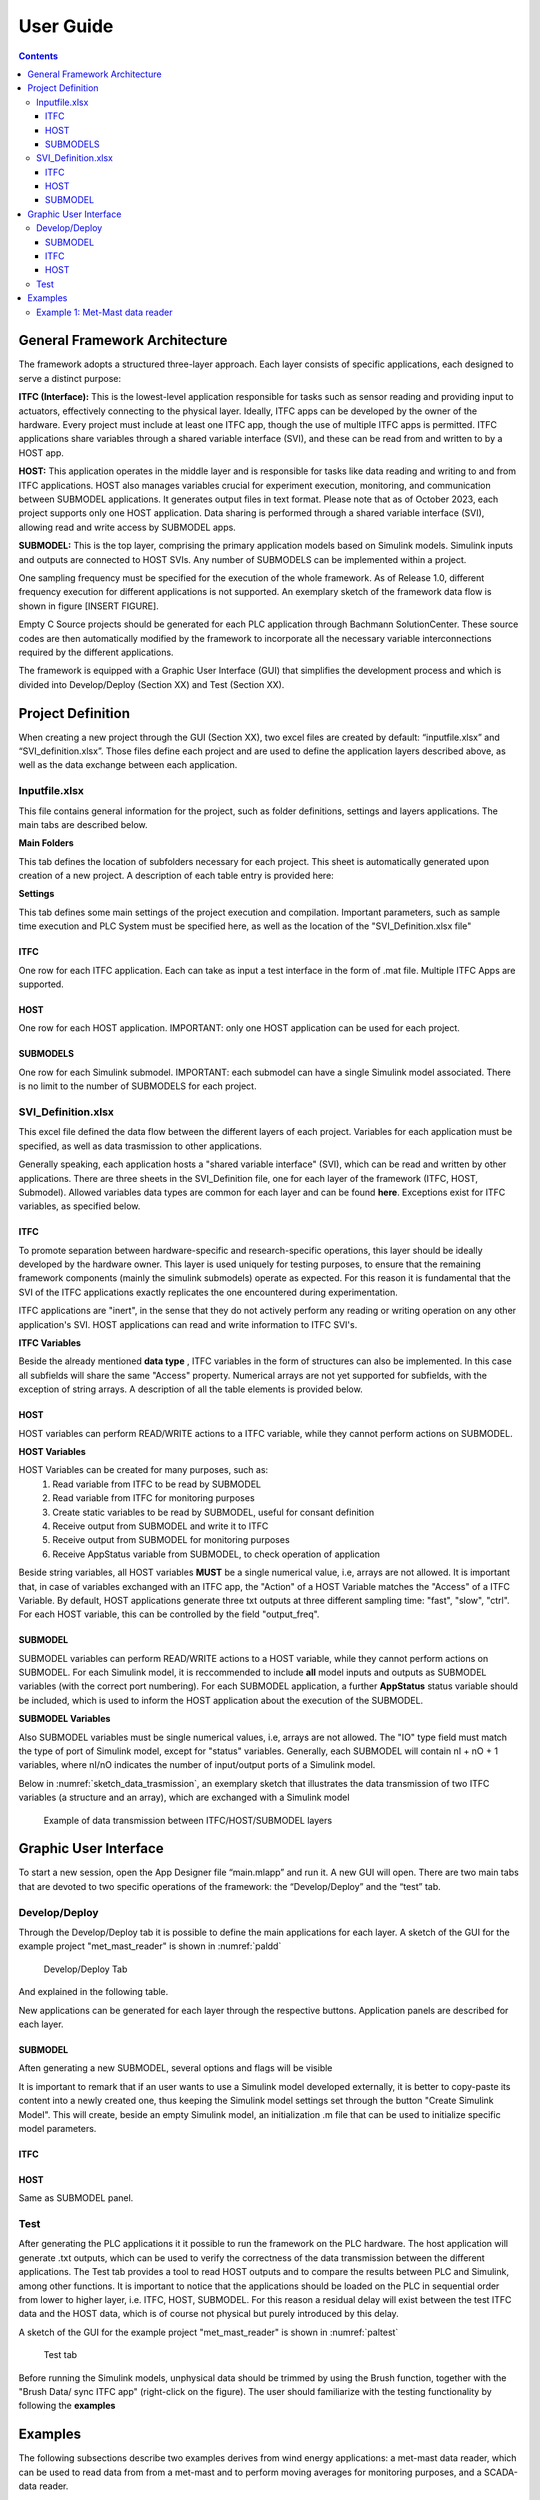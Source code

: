 User Guide
===========

.. contents::

General Framework Architecture
------------------------------

The framework adopts a structured three-layer approach. Each layer consists of specific applications, each designed to serve a distinct purpose:

**ITFC (Interface):**
This is the lowest-level application responsible for tasks such as sensor reading and providing input to actuators, effectively connecting to the physical layer. Ideally, ITFC apps can be developed by the owner of the hardware. Every project must include at least one ITFC app, though the use of multiple ITFC apps is permitted. ITFC applications share variables through a shared variable interface (SVI), and these can be read from and written to by a HOST app.

**HOST:**
This application operates in the middle layer and is responsible for tasks like data reading and writing to and from ITFC applications. HOST also manages variables crucial for experiment execution, monitoring, and communication between SUBMODEL applications. It generates output files in text format. Please note that as of October 2023, each project supports only one HOST application. Data sharing is performed through a shared variable interface (SVI), allowing read and write access by SUBMODEL apps.

**SUBMODEL:**
This is the top layer, comprising the primary application models based on Simulink models. Simulink inputs and outputs are connected to HOST SVIs. Any number of SUBMODELS can be implemented within a project.

One sampling frequency must be specified for the execution of the whole framework. As of Release 1.0, different frequency execution for different applications is not supported. An exemplary sketch of the framework data flow is shown in figure [INSERT FIGURE].

Empty C Source projects should be generated for each PLC application through Bachmann SolutionCenter. These source codes are then automatically modified by the framework to incorporate all the necessary variable interconnections required by the different applications.

The framework is equipped with a Graphic User Interface (GUI) that simplifies the development process and which is divided into Develop/Deploy (Section XX) and Test (Section XX).



Project Definition
-----------------------

When creating a new project through the GUI (Section XX), two excel files are created by default: “inputfile.xlsx” and “SVI_definition.xlsx”. Those files define each project and are used to define the application layers described above, as well as the data exchange between each application.

Inputfile.xlsx
^^^^^^^^^^^^^^^^^^^^

This file contains general information for the project, such as folder definitions,  settings and layers applications.
The main tabs are described below.

**Main Folders** 

This tab defines the location of subfolders necessary for each project. This sheet is automatically generated upon creation of a new project. A description of each table entry is provided here:


.. csv-table:: Inputfile - Main Folders sheet
   :file: inputfile_description_mainfolders.csv
   :widths: 30, 30, 40
   :header-rows: 1

**Settings** 

This tab defines some main settings of the project execution and compilation. Important parameters, such as sample time execution and PLC System must be specified here, as well as the location of the "SVI_Definition.xlsx file"

.. csv-table:: Inputfile - Settings sheet
   :file: inputfile_settings.csv
   :widths: 30, 30, 40
   :header-rows: 1

ITFC
"""""""""

One row for each ITFC application. Each can take as input a test interface in the form of .mat file. Multiple ITFC Apps are supported. 

.. csv-table:: Inputfile - ITFC sheet
   :file: inputfile_itfc.csv
   :widths: 30, 30, 40
   :header-rows: 1

HOST
"""""""""

One row for each HOST application. IMPORTANT: only one HOST application can be used for each project. 

.. csv-table:: Inputfile - HOST sheet
   :file: inputfile_host.csv
   :widths: 30, 30, 40
   :header-rows: 1

SUBMODELS
"""""""""

One row for each Simulink submodel. IMPORTANT: each submodel can have a single Simulink model associated. There is no limit to the number of SUBMODELS for each project. 

.. csv-table::  Inputfile - SUBMODELS sheet
   :file: inputfile_submodel.csv
   :widths: 30, 30, 40
   :header-rows: 1


SVI_Definition.xlsx
^^^^^^^^^^^^^^^^^^^^

This excel file defined the data flow between the different layers of each project. Variables for each application must be specified, as well as data trasmission to other applications. 

Generally speaking, each application hosts a "shared variable interface" (SVI), which can be read and written by other applications. There are three sheets in the SVI_Definition file, one for each layer of the framework (ITFC, HOST, Submodel). Allowed variables data types are common for each layer and can be found **here**. Exceptions exist for ITFC variables, as specified below.

ITFC
"""""""""

To promote separation between hardware-specific and research-specific operations, this layer should be ideally developed by the hardware owner. This layer is used uniquely for testing purposes, to ensure that the remaining framework components (mainly the simulink submodels) operate as expected. For this reason it is fundamental that the SVI of the ITFC applications exactly replicates the one encountered during experimentation. 

ITFC applications are "inert", in the sense that they do not actively perform any reading or writing operation on any other application's SVI. HOST applications can read and write information to ITFC SVI's. 

**ITFC Variables** 

Beside the already mentioned **data type** , ITFC variables in the form of structures can also be implemented. In this case all subfields will share the same "Access" property. Numerical arrays are not yet supported for subfields, with the exception of string arrays. A description of all the table elements is provided below.

.. csv-table::  SVI_Definition - ITFC sheet
   :file: svi_definition_itfc.csv
   :widths: 30, 30, 40
   :header-rows: 1



HOST
"""""""""

HOST variables can perform READ/WRITE actions to a ITFC variable, while they cannot perform actions on SUBMODEL.

**HOST Variables** 

HOST Variables can be created for many purposes, such as:
   (1) Read variable from ITFC to be read by SUBMODEL
   (2) Read variable from ITFC for monitoring purposes
   (3) Create static variables to be read by SUBMODEL, useful for consant definition
   (4) Receive output from SUBMODEL and write it to ITFC
   (5) Receive output from SUBMODEL for monitoring purposes
   (6) Receive AppStatus variable from SUBMODEL, to check operation of application

Beside string variables, all HOST variables **MUST** be a single numerical value, i.e, arrays are not allowed.
It is important that, in case of variables exchanged with an ITFC app, the "Action" of a HOST Variable matches the "Access" of a ITFC Variable. By default, HOST applications generate three txt outputs at three different sampling time: "fast", "slow", "ctrl". For each HOST variable, this can be controlled by the field "output_freq".

.. csv-table::  SVI_Definition - HOST sheet
   :file: svi_definition_host.csv
   :widths: 30, 30, 40
   :header-rows: 1

SUBMODEL
"""""""""

SUBMODEL variables can perform READ/WRITE actions to a HOST variable, while they cannot perform actions on SUBMODEL. For each Simulink model, it is reccommended to include **all** model inputs and outputs as SUBMODEL variables (with the correct port numbering). For each SUBMODEL application, a further **AppStatus** status variable should be included, which is used to inform the HOST application about the execution of the SUBMODEL.

**SUBMODEL Variables** 

Also SUBMODEL variables must be single numerical values, i.e, arrays are not allowed. The "IO" type field must match the type of port of Simulink model, except for "status" variables. Generally, each SUBMODEL will contain nI + nO + 1 variables, where nI/nO indicates the number of input/output ports of a Simulink model. 

.. csv-table::  SVI_Definition - SUBMODELS sheet
   :file: svi_definition_submodels.csv
   :widths: 30, 30, 40
   :header-rows: 1

Below in :numref:`sketch_data_trasmission`, an exemplary sketch that illustrates the data transmission of two ITFC variables (a structure and an array), which are exchanged with a Simulink model

.. figure:: images/org_chart.png
   :width: 1000
   :name: sketch_data_trasmission

   Example of data transmission between ITFC/HOST/SUBMODEL layers



Graphic User Interface
-----------------------

To start a new session, open the App Designer file “main.mlapp” and run it. A new GUI will open. There are two main tabs that are devoted to two specific operations of the framework: the “Develop/Deploy” and the “test” tab. 

Develop/Deploy
^^^^^^^^^^^^^^^^^^^

Through the Develop/Deploy tab it is possible to define the main applications for each layer. A sketch of the GUI for the example project "met_mast_reader" is shown in :numref:`paldd`

.. figure:: images/paldd_1.png
   :width: 1000
   :name: paldd

   Develop/Deploy Tab

And explained in the following table.

.. csv-table::  GUI - overview Develop/Deploy tab
   :file: gui_guide_dd.csv
   :widths: 30, 30, 40
   :header-rows: 1


New applications can be generated for each layer through the respective buttons. 
Application panels are described for each layer.

SUBMODEL
"""""""""
Aften generating a new SUBMODEL, several options and flags will be visible

.. csv-table::  GUI - SUBMODEL panel
   :file: sm_gui.csv
   :widths: 30, 70
   :header-rows: 1

It is important to remark that if an user wants to use a Simulink model developed externally, it is better to copy-paste its content into a newly created one, thus keeping the Simulink model settings set through the button "Create Simulink Model". This will create, beside an empty Simulink model, an initialization .m file that can be used to initialize specific model parameters.

ITFC
"""""""""
.. csv-table::  GUI - ITFC panel
   :file: ITFC_gui.csv
   :widths: 30, 70
   :header-rows: 1

HOST
"""""""""
Same as SUBMODEL panel.

Test
^^^^^^^^^^^^^^^^^^^

After generating the PLC applications it it possible to run the framework on the PLC hardware. The host application will generate .txt outputs, which can be used to verify the correctness of the data transmission between the different applications. The Test tab provides a tool to read HOST outputs and to compare the results between PLC and Simulink, among other functions. It is important to notice that the applications should be loaded on the PLC in sequential order from lower to higher layer, i.e. ITFC, HOST, SUBMODEL. For this reason a residual delay will exist between the test ITFC data and the HOST data, which is of course not physical but purely introduced by this delay. 

A sketch of the GUI for the example project "met_mast_reader" is shown in :numref:`paltest`


.. figure:: images/paltest.png
   :width: 1000
   :name: paltest

   Test tab


.. csv-table::  GUI - overview Test tab
   :file: gui_guide_test.csv
   :widths: 30, 30, 40
   :header-rows: 1

Before running the Simulink models, unphysical data should be trimmed by using the Brush function, together with the "Brush Data/ sync ITFC app" (right-click on the figure). The user should familiarize with the testing functionality by following the **examples**




Examples
-----------------------

The following subsections describe two examples derives from wind energy applications: a met-mast data reader, which can be used to read data from from a met-mast and to perform moving averages for monitoring purposes, and a SCADA-data reader.


Example 1: Met-Mast data reader
^^^^^^^^^^^^^^^^^^^^^^^^^^^^^^^^^^

In this first example, we are going to create a simple framework to read data from a met-mast ITFC app, calculate moving averages and some additional inflow quantities, which are written back to the ITFC.

The first step is to open the framework by double-clicking on the main file "mail.mlapp". This opens the main GUI. There will be two options for us to choose: load an existing file or create a new one. we click on "new". A window will appear where we can specify the folder for our new project. We open the "Examples" folder and click OK.

Then, we need to specify the new project name. We'll call it "met_mast_reader" and click OK (:numref:`mmr_new`). This will create a set of subfolders, as explained in sectionXX

.. figure:: images/mmr_new.png
   :width: 1000
   :name: mmr_new

   Test tab

Now, we have three main panels, each linked to a specific application type. We must create at least three applications:
1.	ITFC for data transmission and testing.
2.	The host, responsible for managing output data.
3.	A Simulink model performing the averaging function.


**Create a new submodel**


1.	Let us start by creating a Simulink model. Click on "Add Simulink model" and provide the name, such as "calc_avg". This model takes inputs from wind speed and wind direction data to calculate averages based on the desired window size. Click OK. You'll notice a new model appears in the first row of the relative panel, which is affected indicated by several red lights. 
2.	A new model will appear in the relative panel's first row with several red indicator lights. First, create an empty Simulink model by clicking "Create" in the "Create Simulink Model" column. This generates the model in the specified folder and an "init_MODELTAG.m" file used for initializing data and constants. The green light indicates the model's presence in the Matlab path.
3.	Next, create a new Bachman Empty project within Solution Center as detailed in the "CREATE BACHMANN APP" section. Ensure the main app file is copied into the reference C folder, located at "ProjectName\ReferenceCfiles\Originals." If the file name was changed, update it by clicking "Details" and altering "refC_name" to the new name (“calavg” in the present case) The green "C ref found" light signifies that it can locate the reference file.
4.	Right-click on the "C ref found" light and select "Add Matlab Fields.". This allows the framework to later modify this file.
5.	To create your Simulink model, you can either modify the empty one, copy and paste into the existing model, or use the example provided. If you plan to use a custom Simulink model, note that some settings may differ, so it's advisable to copy the content of your model into the newly created one.

6.	Open the model provided. The model has three main inputs: 
a.	Met mast wind speed at 110m
b.	Met mast wind speed at 60m
c.	Met mast wind direction at 110m. 

7.	The reference heights in this example are based on the IEA Task 39. The application checks if variables are broken (e.g., frozen) and then calculates moving averages. Several outputs are computed:
a.	Moving average of the wind speed at 110m
b.	Turbulence intensity
c.	Moving average of the wind speed at 60m
d.	Shear exponent
e.	Moving average of the wind direction at 110m
f.	Status check to monitor runtime activity
8.	The model requires specific quantities defined, which you can inspect by opening the relevant “init_calc_avg.m”file. Quantities like startup time, moving average interval, and error time are here set to 600, ensuring averages are calculated over a 10-minute period.
9.	With these settings in place, your Simulink model is ready to use.



**Create a new ITFC**

1.	Create a new ITFC app by clicking the "Add ITFC" button and name it "met_mast_ITFC"
2.	As done for the Submodel app, Create a new Bachman Empty project within Solution Center, following the guidance in the "CREATE BACHMANN APP" section. Copy and paste the reference app file into the "Originals" folder. If needed, rename it. Then, right-click on "C ref found" and select "Add MATLAB fields"


**Create a new HOST**

1.	Follow the same procedure described above. Name the host application "host_calc_avg."
2.	Complete all required fields using the "Details" button. For detailed guidance, refer to the specified section. Name the application "hcalc."
3.	Add the necessary Matlab fields. The "PLCgen-Ready" indicator turns green. Note that no variables have been added yet, so there's no need for additional action at this stage.
4.	Specify "out_filename" as "hcalc_outputs" and provide the "output_path_in_PLC" (note that this may vary on your PLC). Ensure the corresponding folder is pre-created on the PLC; otherwise, the entire framework will crash on startup.
5.	At this point, the basic applications have been created. Don't forget to save your progress by clicking the “Save” button below. This will write the excel file “inputfile.xlsx”

**Modify the main inputfile**

The main structure of the input file is detailed in Section XX (add this link), which is not discussed here. There are three tabs, and these submodules interface with the host. Any changes made to the “Submodels”, “ITFC” and “HOST” tabs will be reflected in the application the next time it's loaded.

Click on the "Settings" tab, and adjust the parameter "sample_time" to the desired value. All framework applications will run at this frequency. In the present case 0.1 seconds. As already mentioned, only Bachmann systems can be selected in the "PLC_system" column.
Next, navigate to the "Submodels" tab. Here, you'll find a "host_app_tag" column, which indicates the host application with which the submodel application exchanges data. Currently, only one host application should be used for each Submodel. Copy the "appTag" from the desired host and paste it here. Once done, you can close the file.

**Modify the “SVI_Definition”**

One of the key files to generate is the "SVI definition.xlsx." This file is crucial as it enables us to define and establish the interconnections among various variables across different applications. Much like the "inputfile," the "SVI definition.xlsx" comprises three tabs: interface, host, and submodels.

**ITFC**

The initial step is to define the interface variables. In a real-world scenario, this application would collect data from physical hardware. However, in this case, we will create a dummy interface to emulate real-world conditions, allowing us to test data transmission among all the other applications seamlessly.
We want to define two variables: one is a structure, which will contain the met mast variables to be read by the host. The second is a vector that will contain all variables to be written back. 
•	To begin, create a variable named 'met_mast' and provide the 'TagName' and 'VarName' details. Set 'InputNumber' to 1 and verify that 'AppName' matches the entry in 'inputfile.xlsx.' Specify 'VarType' as 'struct,' choose 'READ' for the 'Access' field, and ensure 'Create' is set to 1. It's worth noting that structures can handle variables of different data types. The 'VarSize' field is used to specify the size in bytes of the structure's content, which may vary based on the data types included. For now, it can be left empty.
•	Now define three subvariables under "met_mast." These subvariables are: "Wind Speed at 110 Meters (ws_110m)," "Wind Speed at 60 Meters (ws_60m)," and "Wind Direction at 110 Meters (wd_110m)." Ensure that the 'InputNumber' for each subvariable matches the structure, leave 'AppName' empty, specify 'VarType' as "double," set 'VarSize' to 1, choose 'Access' as 1, and mark 'Create' as 1 for each of these subvariables.
•	Now, we establish an additional variable known as 'exchange_data_mm' for the purpose of storing and writing the some output values from the host to the interface. 'InputNumber' must be 2 (since it is a separate variable), 'VarType'is double, 'VarSize' is 5, access is WRITE.

The resulting sheet can be viewed in the following **figure [Insert Figure Reference].**

**HOST**

•	At first, create three variables that correspond to the inputs of your Simulink model. These variables must be read from the interface structure, therefore "Parent App," "Parent Tag Name," and "Parent SubVar" must be defined. Set "Action" to "READ" and set the "output_freq" as "fast" for these input variables.
•	Afterward, we specify the outputs of our Simulink model, which consist of six variables. Out of these six variables, five are exchanged with the interface, so we must provide information in the "parent_App," "parent_TagName," and "parent_SubVar" fields for these. The last variable, "avg_inflow State," will not be written back to the interface. For the average quantities, we define "output_freq" as "slow", while for the “avg_inflowState”, we print it at “ctrl” frequency.
•	It is mandatory to include an “AppStatus” variable for each submodel included in the framework. Since here we have a single submodel named “calc_avg”, the variable “avg_inflow_AppStatus” is added. the type of this quantity can be a 16 bit unsigned integer. This variable is outputted at “ctrl” frequency.

**Submodels**

All the input and outputs of the submodel “calc_avg” need to be included. For a detailed explanation of the various input fields, please read [insert reference]. 
Three types of variables have been defined. The first three are the inputs for our Simulink model, and they are marked as "input" in the "I/O" field. Since these variables need to be read by the host application, we must specify the "parent_App" and "parent_TagName" fields. Additionally, ensure that the "Action" is set as "READ”.
Further six variables represent the outputs of the Simulink model. It's crucial to correctly define the “PortNumber” of both inputs and outputs variables correctly based on the port numbering of the Simulink model. Also, the “PortName” should match those in the Simulink model. Similarly, the "parent_App" and "parent_TagName" fields need to be specified. In this case, the "Action" should be set to "WRITE."
For each submodel, an "AppStatus" variable is required, indicated by the "IO" field set as "status." This variable doesn't require a port number, and the port name should be set as "AppStatus." This variable should be set to "write." Now we can save the “SVI_Definition” file.


**Generate the test interface**
An error will occur, saying:
ITFC App "met_mast_ITFC" - variable "met_mast" is a struct of size NaN Bytes, but its subvariables sum up to 24. Please check the excel file.
This is caused by the fact that we left empty the “VarSize” field of the ITFC variable “met_mast”. 
, which is caused by the fact that we have not specified the ”
ADD TO THE FRAMEWORK AUTOMATIC SUMMATION

Now, it's time to load the model and test it. To perform the testing, we'll need to create a dummy interface. Here are the steps to follow:
Open your "inputfile.xlsx," and in the "ITFC" sheet, fill in the "test_ITFC_filename" for your ITFC model, including any relative path. Let's create this file in "./Examples/met_mast_reader/mm_ITFC.mat."
Click now on the button "Create Random ITFC." This action will prompt you to specify the duration of the time histories. The default value is 100 seconds. Keep in mind that if it's too long, it might pose storage issues on your PLC. However, in this case, since we have only a few variables, it shouldn't be a problem. Let's set it to 1000 seconds and click "OK."
You'll notice that a new "mm_ITFC.mat" file has been generated. If you open it, you'll find the "met_mast" structure and the "exchange_data_mm" array. Initially, these variables will be populated with random data according to their data type. However, this will not be realistic for wind speed and direction data. You have two options: either replace the random data with your own or use the provided dummy variables containing realistic data. By default, only the read variables will be filled with random numbers, while the others will be set to 0.
To load the interface, you need to open the details of your ITFC_App and set its "Flag_Create_test_ITFC" to TRUE.

**Generate the PLC code**

Now, it is time to generate the PLC Applications.
Ensure that all the "Generate PLC" boxes within your application are checked.
Save your project to retaub all recent changes.
Subsequently, click on the "Generate PLC" button situated at the bottom of the GUI.
Consequently, three folders will be created under the directory labeled "PLCApps." To conclude this process, you should transfer the contents of each of these folders into the corresponding applications folder within your PLC path.


**Testing the framework**

The applications can be now run through the Bachmann Solution Center. It is important to run the different applications in a specific order: start with the ITFC, proceed to HOST, and conclude with the submodel.
Within the HOST applications, a variable called "Flag_Record" is created. You can use it to control the generation of output files.
Wait for the test to complete, which will take 1000 seconds. Once it's done, copy the output files back to the Matlab folder.
In the GUI "Test" tab, generate a ".mat" file that aggregates your outputs by clicking "Generate MAT file from HOST outputs." Select all the outputs (FAST, SLOW, and CTRL). This will create a file named "hcalc_outputs.mat."
Choose the host application you wish to check and load the HOST data using the ".mat" file you just created. All the host variables will be visible in the dropdown menu.

Select a variable, such as "mm_ws_110m." You will see two curves, one from the ITFC data and the other from the output of the HOST application. Through this step we can verify whether the two signals are identical.
If discrepancies are observed in the HOST data, it may indicate data transmission errors. In our case, we've observed that the HOST's time history is affected by these issues, primarily due to recording data after the ITFC time history has ended, leading to the transmission of random data.
To rectify this, use the "Brush Data" feature to select the data you wish to retain. Right-click, and choose "Brush Data / Sync ITFC App" to ensure both signals match. They might still have a time shift because the ITFC application began earlier than the HOST application.
To fix this time shift, click "Find delay" and manually adjust the ITFC signal using the "+” and “-” buttons. Once synchronization is achieved, select the data to keep and employ the "Brush Data / Sync ITFC App" function once more. This will synchronize all variables originating from the same ITFC application, eliminating the need to do it individually for HOST variables. This synchronization process extends to other variables like “mm_ws_60m” and “mm_wd_110m” read from the interface.
When we choose "avg_ws_110m," we notice that we can only see the host results. Our goal is now to confirm that the Simulink models work the same way in both the PLC and Matlab. To do this, we run the Simulink model by clicking "Run Simulink models," using the same inputs as the host application. This helps us compare and make sure the C model is working correctly.
The comparison should align well after the initial ramp-up time required for the moving average.
Verify the last two variables, "avg_inflow_AppStatus," which should be 0 when the submodel "calc_avg" was not running and 1 otherwise, and "avg_inflowState," which should be 0 when the submodel is running correctly and a number between 1 and 7 otherwise.
Save your results by clicking on "Save" with the desired output file name to generate a ".mat" file for future reference.
This concludes the tutorial. Your applications are now ready for execution.
